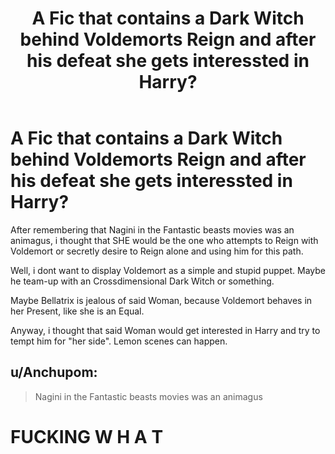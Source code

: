#+TITLE: A Fic that contains a Dark Witch behind Voldemorts Reign and after his defeat she gets interessted in Harry?

* A Fic that contains a Dark Witch behind Voldemorts Reign and after his defeat she gets interessted in Harry?
:PROPERTIES:
:Author: Atomstern
:Score: 5
:DateUnix: 1601306622.0
:DateShort: 2020-Sep-28
:FlairText: Request
:END:
After remembering that Nagini in the Fantastic beasts movies was an animagus, i thought that SHE would be the one who attempts to Reign with Voldemort or secretly desire to Reign alone and using him for this path.

Well, i dont want to display Voldemort as a simple and stupid puppet. Maybe he team-up with an Crossdimensional Dark Witch or something.

Maybe Bellatrix is jealous of said Woman, because Voldemort behaves in her Present, like she is an Equal.

Anyway, i thought that said Woman would get interested in Harry and try to tempt him for "her side". Lemon scenes can happen.


** u/Anchupom:
#+begin_quote
  Nagini in the Fantastic beasts movies was an animagus
#+end_quote

* FUCKING W H A T
  :PROPERTIES:
  :CUSTOM_ID: fucking-w-h-a-t
  :END:
:PROPERTIES:
:Author: Anchupom
:Score: 2
:DateUnix: 1601334377.0
:DateShort: 2020-Sep-29
:END:
